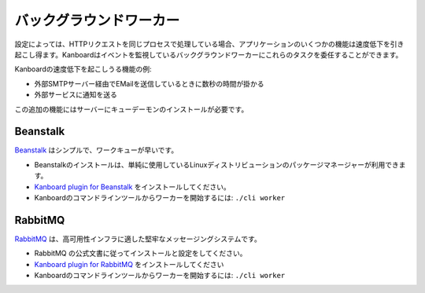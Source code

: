 バックグラウンドワーカー
==================

.. 警告:: この機能は試験的なものです。自己責任で使用してください。

設定によっては、HTTPリクエストを同じプロセスで処理している場合、アプリケーションのいくつかの機能は速度低下を引き起こし得ます。Kanboardはイベントを監視しているバックグラウンドワーカーにこれらのタスクを委任することができます。

Kanboardの速度低下を起こしうる機能の例:

-  外部SMTPサーバー経由でEMailを送信しているときに数秒の時間が掛かる
-  外部サービスに通知を送る

この追加の機能にはサーバーにキューデーモンのインストールが必要です。

Beanstalk
~~~~~~~~~

`Beanstalk <http://kr.github.io/beanstalkd/>`__ はシンプルで、ワークキューが早いです。

-  Beanstalkのインストールは、単純に使用しているLinuxディストリビューションのパッケージマネージャーが利用できます。
-  `Kanboard plugin for Beanstalk <https://github.com/kanboard/plugin-beanstalk>`__ をインストールしてください。
-  Kanboardのコマンドラインツールからワーカーを開始するには:
   ``./cli worker``

RabbitMQ
~~~~~~~~

`RabbitMQ <https://www.rabbitmq.com/>`__ は、高可用性インフラに適した堅牢なメッセージングシステムです。

-  RabbitMQ の公式文書に従ってインストールと設定をしてください。
-  `Kanboard plugin for RabbitMQ <https://github.com/kanboard/plugin-rabbitmq>`__ をインストールしてください
-  Kanboardのコマンドラインツールからワーカーを開始するには:
   ``./cli worker``

.. 注意::

    -  Kanboardのワーカーの開始はプロセススーパーバイザー (systemd, upstart or supervisord) を使用すべきです。

    -  ローカルのファイルシステム上にファイルを保存する、あるいはSqliteを使用している場合は、そのプロセスがデータフォルダにアクセスする必要があります。
